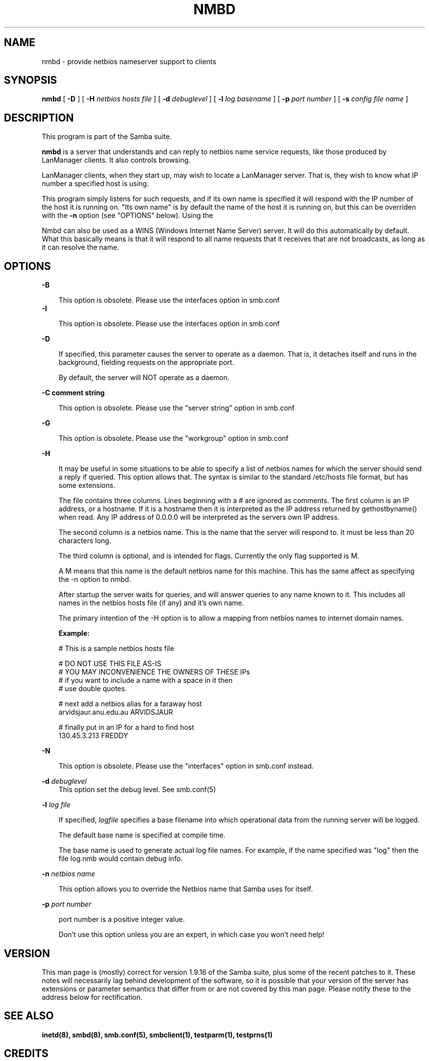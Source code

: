 .TH NMBD 8 17/1/1995 nmbd nmbd
.SH NAME
nmbd \- provide netbios nameserver support to clients
.SH SYNOPSIS
.B nmbd
[
.B -D
] [
.B -H
.I netbios hosts file
] [
.B -d
.I debuglevel
] [
.B -l
.I log basename
] [
.B -p
.I port number
] [
.B -s
.I config file name
]

.SH DESCRIPTION
This program is part of the Samba suite.

.B nmbd
is a server that understands and can reply to netbios
name service requests, like those produced by LanManager
clients. It also controls browsing.

LanManager clients, when they start up, may wish to locate a LanManager server.
That is, they wish to know what IP number a specified host is using.

This program simply listens for such requests, and if its own name is specified
it will respond with the IP number of the host it is running on. "Its own name"
is by default the name of the host it is running on, but this can be overriden
with the
.B -n
option (see "OPTIONS" below). Using the

Nmbd can also be used as a WINS (Windows Internet Name Server)
server. It will do this automatically by default. What this basically
means is that it will respond to all name requests that it receives
that are not broadcasts, as long as it can resolve the name.
.SH OPTIONS
.B -B

.RS 3
This option is obsolete. Please use the interfaces option in smb.conf
.RE
.B -I

.RS 3
This option is obsolete. Please use the interfaces option in smb.conf
.RE

.B -D

.RS 3
If specified, this parameter causes the server to operate as a daemon. That is,
it detaches itself and runs in the background, fielding requests on the 
appropriate port.

By default, the server will NOT operate as a daemon.
.RE

.B -C comment string

.RS 3
This option is obsolete. Please use the "server string" option in smb.conf
.RE

.B -G

.RS 3
This option is obsolete. Please use the "workgroup" option in smb.conf
.RE

.B -H

.RS 3
It may be useful in some situations to be able to specify a list of
netbios names for which the server should send a reply if
queried. This option allows that. The syntax is similar to the
standard /etc/hosts file format, but has some extensions.

The file contains three columns. Lines beginning with a # are ignored
as comments. The first column is an IP address, or a hostname. If it
is a hostname then it is interpreted as the IP address returned by
gethostbyname() when read. Any IP address of 0.0.0.0 will be
interpreted as the servers own IP address.

The second column is a netbios name. This is the name that the server
will respond to. It must be less than 20 characters long.

The third column is optional, and is intended for flags. Currently the
only flag supported is M. 

A M means that this name is the default netbios name for this
machine. This has the same affect as specifying the -n option to nmbd.

After startup the server waits for queries, and will answer queries to
any name known to it. This includes all names in the netbios hosts
file (if any) and it's own name.

The primary intention of the -H option is to allow a mapping from
netbios names to internet domain names.

.B Example:

        # This is a sample netbios hosts file

        # DO NOT USE THIS FILE AS-IS
        # YOU MAY INCONVENIENCE THE OWNERS OF THESE IPs
        # if you want to include a name with a space in it then 
        # use double quotes.

        # next add a netbios alias for a faraway host
        arvidsjaur.anu.edu.au ARVIDSJAUR

        # finally put in an IP for a hard to find host
        130.45.3.213 FREDDY

.RE
.B -N

.RS 3
This option is obsolete. Please use the "interfaces" option in
smb.conf instead.
.RE

.B -d
.I debuglevel
.RS 3
This option set the debug level. See smb.conf(5)
.RE

.B -l
.I log file

.RS 3
If specified,
.I logfile
specifies a base filename into which operational data from the running server
will be logged.

The default base name is specified at compile time.

The base name is used to generate actual log file names. For example, if the
name specified was "log" then the file log.nmb would contain debug
info.
.RE

.B -n
.I netbios name

.RS 3
This option allows you to override the Netbios name that Samba uses
for itself. 
.RE

.B -p
.I port number
.RS 3

port number is a positive integer value.

Don't use this option unless you are an expert, in which case you
won't need help!

.SH VERSION

This man page is (mostly) correct for version 1.9.16 of the Samba
suite, plus some of the recent patches to it. These notes will
necessarily lag behind development of the software, so it is possible
that your version of the server has extensions or parameter semantics
that differ from or are not covered by this man page. Please notify
these to the address below for rectification.
.SH SEE ALSO
.B inetd(8),
.B smbd(8), 
.B smb.conf(5),
.B smbclient(1),
.B testparm(1), 
.B testprns(1)

.SH CREDITS
The original Samba software and related utilities were created by 
Andrew Tridgell (samba-bugs@anu.edu.au). Andrew is also the Keeper
of the Source for this project.

This man page originally written by Karl Auer (Karl.Auer@anu.edu.au)






